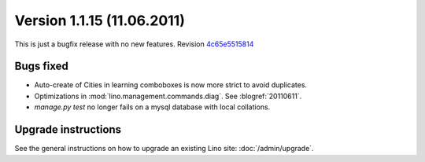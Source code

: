 Version 1.1.15 (11.06.2011)
===========================

This is just a bugfix release with no new features.
Revision `4c65e5515814 <http://code.google.com/p/lino/source/detail?r=4c65e55158144ab0977774e0d1c7c5a15a02112b>`_

Bugs fixed
----------

- Auto-create of Cities in learning comboboxes is now more strict to 
  avoid duplicates.

- Optimizations in :mod:`lino.management.commands.diag`.
  See :blogref:`20110611`.
  
- `manage.py test` no longer fails on a mysql database with local collations.


Upgrade instructions
--------------------

See the general instructions on how to upgrade an existing 
Lino site: :doc:`/admin/upgrade`.

